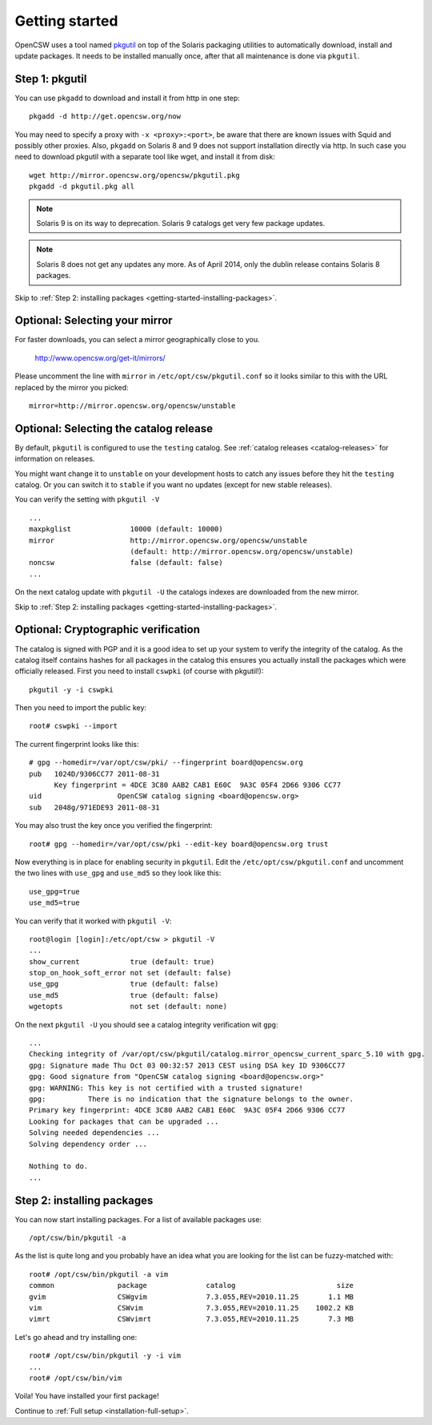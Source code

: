 .. $Id$

---------------
Getting started
---------------

OpenCSW uses a tool named pkgutil_ on top of the Solaris packaging utilities to
automatically download, install and update packages. It needs to be installed
manually once, after that all maintenance is done via ``pkgutil``.

.. _pkgutil: http://pkgutil.net

Step 1: pkgutil
===============

You can use ``pkgadd`` to download and install it from http in one step::

  pkgadd -d http://get.opencsw.org/now

You may need to specify a proxy with ``-x <proxy>:<port>``, be aware that there
are known issues with Squid and possibly other proxies. Also, ``pkgadd`` on
Solaris 8 and 9 does not support installation directly via http. In such case
you need to download pkgutil with a separate tool like wget, and install it
from disk::

  wget http://mirror.opencsw.org/opencsw/pkgutil.pkg
  pkgadd -d pkgutil.pkg all

.. NOTE::
   Solaris 9 is on its way to deprecation. Solaris 9 catalogs get very few
   package updates.

.. NOTE::
   Solaris 8 does not get any updates any more. As of April 2014, only the dublin release contains Solaris 8 packages. 


Skip to :ref:`Step 2: installing packages <getting-started-installing-packages>`.

Optional: Selecting your mirror
===============================

For faster downloads, you can select a mirror geographically close to you.

  http://www.opencsw.org/get-it/mirrors/

Please uncomment the line with ``mirror`` in ``/etc/opt/csw/pkgutil.conf``
so it looks similar to this with the URL replaced by the mirror you picked::

  mirror=http://mirror.opencsw.org/opencsw/unstable


Optional: Selecting the catalog release
=======================================

By default, ``pkgutil`` is configured to use the ``testing`` catalog.  See
:ref:`catalog releases <catalog-releases>` for information on releases.

You might want change it to ``unstable`` on your development hosts to catch any
issues before they hit the ``testing`` catalog. Or you can switch it to
``stable`` if you want no updates (except for new stable releases).

You can verify the setting with ``pkgutil -V`` ::

  ...
  maxpkglist              10000 (default: 10000)
  mirror                  http://mirror.opencsw.org/opencsw/unstable
                          (default: http://mirror.opencsw.org/opencsw/unstable)
  noncsw                  false (default: false)
  ...

On the next catalog update with ``pkgutil -U`` the catalogs indexes are
downloaded from the new mirror.

Skip to :ref:`Step 2: installing packages <getting-started-installing-packages>`.


Optional: Cryptographic verification
====================================

The catalog is signed with PGP and it is a good idea to set up your system to
verify the integrity of the catalog. As the catalog itself contains hashes for
all packages in the catalog this ensures you actually install the packages
which were officially released. First you need to install ``cswpki`` (of course
with pkgutil!)::

  pkgutil -y -i cswpki

Then you need to import the public key::

  root# cswpki --import

The current fingerprint looks like this::

  # gpg --homedir=/var/opt/csw/pki/ --fingerprint board@opencsw.org
  pub   1024D/9306CC77 2011-08-31
        Key fingerprint = 4DCE 3C80 AAB2 CAB1 E60C  9A3C 05F4 2D66 9306 CC77
  uid                  OpenCSW catalog signing <board@opencsw.org>
  sub   2048g/971EDE93 2011-08-31

You may also trust the key once you verified the fingerprint::

  root# gpg --homedir=/var/opt/csw/pki --edit-key board@opencsw.org trust

Now everything is in place for enabling security in ``pkgutil``. Edit the ``/etc/opt/csw/pkgutil.conf``
and uncomment the two lines with ``use_gpg`` and ``use_md5`` so they look like this::

  use_gpg=true
  use_md5=true

You can verify that it worked with ``pkgutil -V``::

  root@login [login]:/etc/opt/csw > pkgutil -V
  ...
  show_current            true (default: true)
  stop_on_hook_soft_error not set (default: false)
  use_gpg                 true (default: false)
  use_md5                 true (default: false)
  wgetopts                not set (default: none)

On the next ``pkgutil -U`` you should see a catalog integrity verification wit ``gpg``::

  ...
  Checking integrity of /var/opt/csw/pkgutil/catalog.mirror_opencsw_current_sparc_5.10 with gpg.
  gpg: Signature made Thu Oct 03 00:32:57 2013 CEST using DSA key ID 9306CC77
  gpg: Good signature from "OpenCSW catalog signing <board@opencsw.org>"
  gpg: WARNING: This key is not certified with a trusted signature!
  gpg:          There is no indication that the signature belongs to the owner.
  Primary key fingerprint: 4DCE 3C80 AAB2 CAB1 E60C  9A3C 05F4 2D66 9306 CC77
  Looking for packages that can be upgraded ...
  Solving needed dependencies ...
  Solving dependency order ...
  
  Nothing to do.
  ...

.. _getting-started-installing-packages:

Step 2: installing packages
===========================

You can now start installing packages. For a list of available packages use::

  /opt/csw/bin/pkgutil -a

As the list is quite long and you probably have an idea what you are looking for the
list can be fuzzy-matched with::

  root# /opt/csw/bin/pkgutil -a vim
  common               package              catalog                        size
  gvim                 CSWgvim              7.3.055,REV=2010.11.25       1.1 MB
  vim                  CSWvim               7.3.055,REV=2010.11.25    1002.2 KB
  vimrt                CSWvimrt             7.3.055,REV=2010.11.25       7.3 MB

Let's go ahead and try installing one::

  root# /opt/csw/bin/pkgutil -y -i vim
  ...
  root# /opt/csw/bin/vim

Voila! You have installed your first package!

Continue to :ref:`Full setup <installation-full-setup>`.
